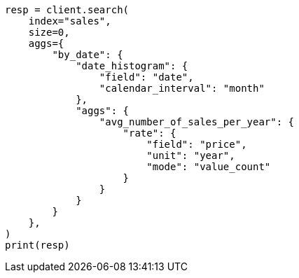 // This file is autogenerated, DO NOT EDIT
// aggregations/metrics/rate-aggregation.asciidoc:310

[source, python]
----
resp = client.search(
    index="sales",
    size=0,
    aggs={
        "by_date": {
            "date_histogram": {
                "field": "date",
                "calendar_interval": "month"
            },
            "aggs": {
                "avg_number_of_sales_per_year": {
                    "rate": {
                        "field": "price",
                        "unit": "year",
                        "mode": "value_count"
                    }
                }
            }
        }
    },
)
print(resp)
----
